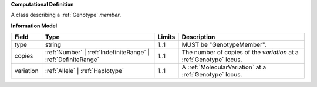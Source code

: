 **Computational Definition**

A class describing a :ref:`Genotype` `member`.

**Information Model**

.. list-table::
   :class: clean-wrap
   :header-rows: 1
   :align: left
   :widths: auto
   
   *  - Field
      - Type
      - Limits
      - Description
   *  - type
      - string
      - 1..1
      - MUST be "GenotypeMember".
   *  - copies
      - :ref:`Number` | :ref:`IndefiniteRange` | :ref:`DefiniteRange`
      - 1..1
      - The number of copies of the `variation` at a :ref:`Genotype` locus.
   *  - variation
      - :ref:`Allele` | :ref:`Haplotype`
      - 1..1
      - A :ref:`MolecularVariation` at a :ref:`Genotype` locus.
